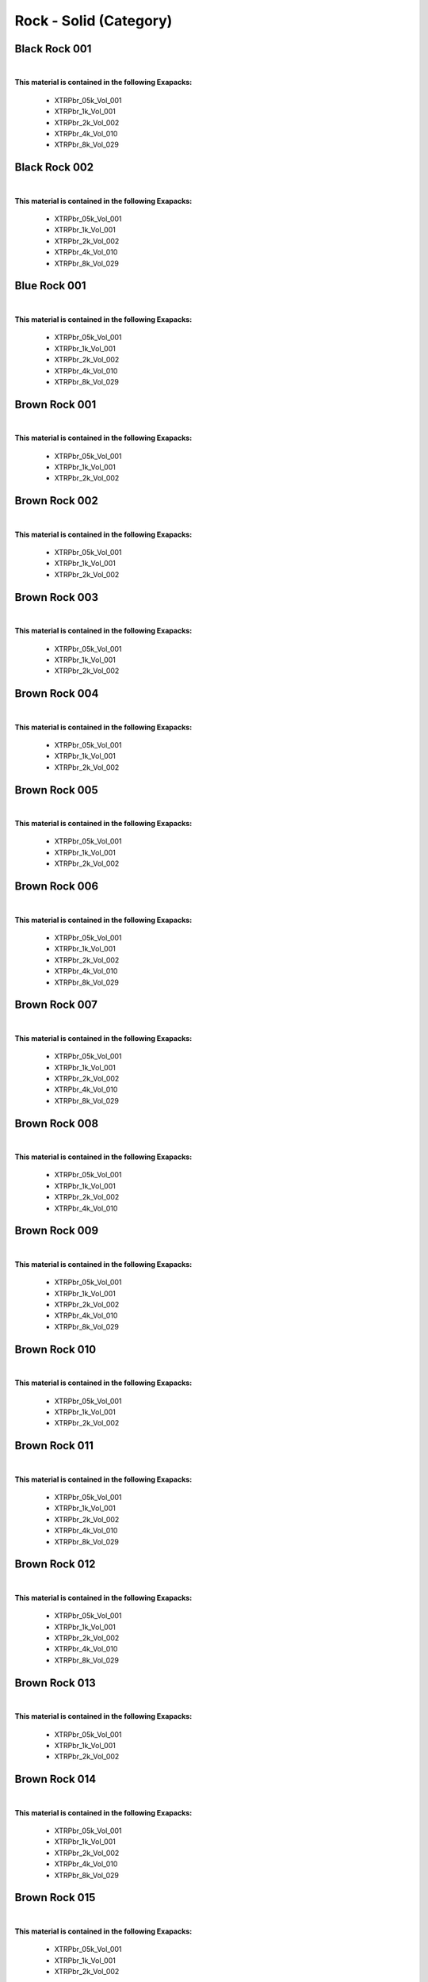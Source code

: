 Rock - Solid (Category)
-----------------------

Black Rock 001
**************

.. image:: ../_static/_images/material_list/rock_solid/black_rock_001/black_rock_001.webp
    :width: 30%
    :align: center
    :alt: Black Rock 001


|

**This material is contained in the following Exapacks:**

    - XTRPbr_05k_Vol_001
    - XTRPbr_1k_Vol_001
    - XTRPbr_2k_Vol_002
    - XTRPbr_4k_Vol_010
    - XTRPbr_8k_Vol_029

Black Rock 002
**************

.. image:: ../_static/_images/material_list/rock_solid/black_rock_002/black_rock_002.webp
    :width: 30%
    :align: center
    :alt: Black Rock 002


|

**This material is contained in the following Exapacks:**

    - XTRPbr_05k_Vol_001
    - XTRPbr_1k_Vol_001
    - XTRPbr_2k_Vol_002
    - XTRPbr_4k_Vol_010
    - XTRPbr_8k_Vol_029

Blue Rock 001
*************

.. image:: ../_static/_images/material_list/rock_solid/blue_rock_001/blue_rock_001.webp
    :width: 30%
    :align: center
    :alt: Blue Rock 001


|

**This material is contained in the following Exapacks:**

    - XTRPbr_05k_Vol_001
    - XTRPbr_1k_Vol_001
    - XTRPbr_2k_Vol_002
    - XTRPbr_4k_Vol_010
    - XTRPbr_8k_Vol_029

Brown Rock 001
**************

.. image:: ../_static/_images/material_list/rock_solid/brown_rock_001/brown_rock_001.webp
    :width: 30%
    :align: center
    :alt: Brown Rock 001


|

**This material is contained in the following Exapacks:**

    - XTRPbr_05k_Vol_001
    - XTRPbr_1k_Vol_001
    - XTRPbr_2k_Vol_002

Brown Rock 002
**************

.. image:: ../_static/_images/material_list/rock_solid/brown_rock_002/brown_rock_002.webp
    :width: 30%
    :align: center
    :alt: Brown Rock 002


|

**This material is contained in the following Exapacks:**

    - XTRPbr_05k_Vol_001
    - XTRPbr_1k_Vol_001
    - XTRPbr_2k_Vol_002

Brown Rock 003
**************

.. image:: ../_static/_images/material_list/rock_solid/brown_rock_003/brown_rock_003.webp
    :width: 30%
    :align: center
    :alt: Brown Rock 003


|

**This material is contained in the following Exapacks:**

    - XTRPbr_05k_Vol_001
    - XTRPbr_1k_Vol_001
    - XTRPbr_2k_Vol_002

Brown Rock 004
**************

.. image:: ../_static/_images/material_list/rock_solid/brown_rock_004/brown_rock_004.webp
    :width: 30%
    :align: center
    :alt: Brown Rock 004


|

**This material is contained in the following Exapacks:**

    - XTRPbr_05k_Vol_001
    - XTRPbr_1k_Vol_001
    - XTRPbr_2k_Vol_002

Brown Rock 005
**************

.. image:: ../_static/_images/material_list/rock_solid/brown_rock_005/brown_rock_005.webp
    :width: 30%
    :align: center
    :alt: Brown Rock 005


|

**This material is contained in the following Exapacks:**

    - XTRPbr_05k_Vol_001
    - XTRPbr_1k_Vol_001
    - XTRPbr_2k_Vol_002

Brown Rock 006
**************

.. image:: ../_static/_images/material_list/rock_solid/brown_rock_006/brown_rock_006.webp
    :width: 30%
    :align: center
    :alt: Brown Rock 006


|

**This material is contained in the following Exapacks:**

    - XTRPbr_05k_Vol_001
    - XTRPbr_1k_Vol_001
    - XTRPbr_2k_Vol_002
    - XTRPbr_4k_Vol_010
    - XTRPbr_8k_Vol_029

Brown Rock 007
**************

.. image:: ../_static/_images/material_list/rock_solid/brown_rock_007/brown_rock_007.webp
    :width: 30%
    :align: center
    :alt: Brown Rock 007


|

**This material is contained in the following Exapacks:**

    - XTRPbr_05k_Vol_001
    - XTRPbr_1k_Vol_001
    - XTRPbr_2k_Vol_002
    - XTRPbr_4k_Vol_010
    - XTRPbr_8k_Vol_029

Brown Rock 008
**************

.. image:: ../_static/_images/material_list/rock_solid/brown_rock_008/brown_rock_008.webp
    :width: 30%
    :align: center
    :alt: Brown Rock 008


|

**This material is contained in the following Exapacks:**

    - XTRPbr_05k_Vol_001
    - XTRPbr_1k_Vol_001
    - XTRPbr_2k_Vol_002
    - XTRPbr_4k_Vol_010

Brown Rock 009
**************

.. image:: ../_static/_images/material_list/rock_solid/brown_rock_009/brown_rock_009.webp
    :width: 30%
    :align: center
    :alt: Brown Rock 009


|

**This material is contained in the following Exapacks:**

    - XTRPbr_05k_Vol_001
    - XTRPbr_1k_Vol_001
    - XTRPbr_2k_Vol_002
    - XTRPbr_4k_Vol_010
    - XTRPbr_8k_Vol_029

Brown Rock 010
**************

.. image:: ../_static/_images/material_list/rock_solid/brown_rock_010/brown_rock_010.webp
    :width: 30%
    :align: center
    :alt: Brown Rock 010


|

**This material is contained in the following Exapacks:**

    - XTRPbr_05k_Vol_001
    - XTRPbr_1k_Vol_001
    - XTRPbr_2k_Vol_002

Brown Rock 011
**************

.. image:: ../_static/_images/material_list/rock_solid/brown_rock_011/brown_rock_011.webp
    :width: 30%
    :align: center
    :alt: Brown Rock 011


|

**This material is contained in the following Exapacks:**

    - XTRPbr_05k_Vol_001
    - XTRPbr_1k_Vol_001
    - XTRPbr_2k_Vol_002
    - XTRPbr_4k_Vol_010
    - XTRPbr_8k_Vol_029

Brown Rock 012
**************

.. image:: ../_static/_images/material_list/rock_solid/brown_rock_012/brown_rock_012.webp
    :width: 30%
    :align: center
    :alt: Brown Rock 012


|

**This material is contained in the following Exapacks:**

    - XTRPbr_05k_Vol_001
    - XTRPbr_1k_Vol_001
    - XTRPbr_2k_Vol_002
    - XTRPbr_4k_Vol_010
    - XTRPbr_8k_Vol_029

Brown Rock 013
**************

.. image:: ../_static/_images/material_list/rock_solid/brown_rock_013/brown_rock_013.webp
    :width: 30%
    :align: center
    :alt: Brown Rock 013


|

**This material is contained in the following Exapacks:**

    - XTRPbr_05k_Vol_001
    - XTRPbr_1k_Vol_001
    - XTRPbr_2k_Vol_002

Brown Rock 014
**************

.. image:: ../_static/_images/material_list/rock_solid/brown_rock_014/brown_rock_014.webp
    :width: 30%
    :align: center
    :alt: Brown Rock 014


|

**This material is contained in the following Exapacks:**

    - XTRPbr_05k_Vol_001
    - XTRPbr_1k_Vol_001
    - XTRPbr_2k_Vol_002
    - XTRPbr_4k_Vol_010
    - XTRPbr_8k_Vol_029

Brown Rock 015
**************

.. image:: ../_static/_images/material_list/rock_solid/brown_rock_015/brown_rock_015.webp
    :width: 30%
    :align: center
    :alt: Brown Rock 015


|

**This material is contained in the following Exapacks:**

    - XTRPbr_05k_Vol_001
    - XTRPbr_1k_Vol_001
    - XTRPbr_2k_Vol_002

Brown Rock 016
**************

.. image:: ../_static/_images/material_list/rock_solid/brown_rock_016/brown_rock_016.webp
    :width: 30%
    :align: center
    :alt: Brown Rock 016


|

**This material is contained in the following Exapacks:**

    - XTRPbr_05k_Vol_001
    - XTRPbr_1k_Vol_001
    - XTRPbr_2k_Vol_002
    - XTRPbr_4k_Vol_010
    - XTRPbr_8k_Vol_029

Brown Rock 017
**************

.. image:: ../_static/_images/material_list/rock_solid/brown_rock_017/brown_rock_017.webp
    :width: 30%
    :align: center
    :alt: Brown Rock 017


|

**This material is contained in the following Exapacks:**

    - XTRPbr_05k_Vol_001
    - XTRPbr_1k_Vol_001
    - XTRPbr_2k_Vol_002

Brown Rock 018
**************

.. image:: ../_static/_images/material_list/rock_solid/brown_rock_018/brown_rock_018.webp
    :width: 30%
    :align: center
    :alt: Brown Rock 018


|

**This material is contained in the following Exapacks:**

    - XTRPbr_05k_Vol_001
    - XTRPbr_1k_Vol_001
    - XTRPbr_2k_Vol_002

Brown Rock 019
**************

.. image:: ../_static/_images/material_list/rock_solid/brown_rock_019/brown_rock_019.webp
    :width: 30%
    :align: center
    :alt: Brown Rock 019


|

**This material is contained in the following Exapacks:**

    - XTRPbr_05k_Vol_001
    - XTRPbr_1k_Vol_001
    - XTRPbr_2k_Vol_002
    - XTRPbr_4k_Vol_010
    - XTRPbr_8k_Vol_029

Brown Rock 020
**************

.. image:: ../_static/_images/material_list/rock_solid/brown_rock_020/brown_rock_020.webp
    :width: 30%
    :align: center
    :alt: Brown Rock 020


|

**This material is contained in the following Exapacks:**

    - XTRPbr_05k_Vol_001
    - XTRPbr_1k_Vol_001
    - XTRPbr_2k_Vol_002

Brown Rock 021
**************

.. image:: ../_static/_images/material_list/rock_solid/brown_rock_021/brown_rock_021.webp
    :width: 30%
    :align: center
    :alt: Brown Rock 021


|

**This material is contained in the following Exapacks:**

    - XTRPbr_05k_Vol_001
    - XTRPbr_1k_Vol_001
    - XTRPbr_2k_Vol_002
    - XTRPbr_4k_Vol_010

Brown Rock 022
**************

.. image:: ../_static/_images/material_list/rock_solid/brown_rock_022/brown_rock_022.webp
    :width: 30%
    :align: center
    :alt: Brown Rock 022


|

**This material is contained in the following Exapacks:**

    - XTRPbr_05k_Vol_001
    - XTRPbr_1k_Vol_001
    - XTRPbr_2k_Vol_002
    - XTRPbr_4k_Vol_010
    - XTRPbr_8k_Vol_029

Green Rock 001
**************

.. image:: ../_static/_images/material_list/rock_solid/green_rock_001/green_rock_001.webp
    :width: 30%
    :align: center
    :alt: Green Rock 001


|

**This material is contained in the following Exapacks:**

    - XTRPbr_05k_Vol_001
    - XTRPbr_1k_Vol_001
    - XTRPbr_2k_Vol_002
    - XTRPbr_4k_Vol_010
    - XTRPbr_8k_Vol_029

Grey Rock 001
*************

.. image:: ../_static/_images/material_list/rock_solid/grey_rock_001/grey_rock_001.webp
    :width: 30%
    :align: center
    :alt: Grey Rock 001


|

**This material is contained in the following Exapacks:**

    - XTRPbr_05k_Vol_001
    - XTRPbr_1k_Vol_001
    - XTRPbr_2k_Vol_002
    - XTRPbr_4k_Vol_010
    - XTRPbr_8k_Vol_029

Grey Rock 002
*************

.. image:: ../_static/_images/material_list/rock_solid/grey_rock_002/grey_rock_002.webp
    :width: 30%
    :align: center
    :alt: Grey Rock 002


|

**This material is contained in the following Exapacks:**

    - XTRPbr_05k_Vol_001
    - XTRPbr_1k_Vol_001
    - XTRPbr_2k_Vol_002
    - XTRPbr_4k_Vol_010

Grey Rock 003
*************

.. image:: ../_static/_images/material_list/rock_solid/grey_rock_003/grey_rock_003.webp
    :width: 30%
    :align: center
    :alt: Grey Rock 003


|

**This material is contained in the following Exapacks:**

    - XTRPbr_05k_Vol_001
    - XTRPbr_1k_Vol_001
    - XTRPbr_2k_Vol_002
    - XTRPbr_4k_Vol_010
    - XTRPbr_8k_Vol_029

Grey Rock 004
*************

.. image:: ../_static/_images/material_list/rock_solid/grey_rock_004/grey_rock_004.webp
    :width: 30%
    :align: center
    :alt: Grey Rock 004


|

**This material is contained in the following Exapacks:**

    - XTRPbr_05k_Vol_001
    - XTRPbr_1k_Vol_001
    - XTRPbr_2k_Vol_002
    - XTRPbr_4k_Vol_010

Grey Rock 005
*************

.. image:: ../_static/_images/material_list/rock_solid/grey_rock_005/grey_rock_005.webp
    :width: 30%
    :align: center
    :alt: Grey Rock 005


|

**This material is contained in the following Exapacks:**

    - XTRPbr_05k_Vol_001
    - XTRPbr_1k_Vol_001
    - XTRPbr_2k_Vol_002
    - XTRPbr_4k_Vol_010
    - XTRPbr_8k_Vol_029

Grey Rock 006
*************

.. image:: ../_static/_images/material_list/rock_solid/grey_rock_006/grey_rock_006.webp
    :width: 30%
    :align: center
    :alt: Grey Rock 006


|

**This material is contained in the following Exapacks:**

    - XTRPbr_05k_Vol_001
    - XTRPbr_1k_Vol_001
    - XTRPbr_2k_Vol_002
    - XTRPbr_4k_Vol_010
    - XTRPbr_8k_Vol_029

Grey Rock 007
*************

.. image:: ../_static/_images/material_list/rock_solid/grey_rock_007/grey_rock_007.webp
    :width: 30%
    :align: center
    :alt: Grey Rock 007


|

**This material is contained in the following Exapacks:**

    - XTRPbr_05k_Vol_001
    - XTRPbr_1k_Vol_001
    - XTRPbr_2k_Vol_002
    - XTRPbr_4k_Vol_010
    - XTRPbr_8k_Vol_029

Grey Rock 008
*************

.. image:: ../_static/_images/material_list/rock_solid/grey_rock_008/grey_rock_008.webp
    :width: 30%
    :align: center
    :alt: Grey Rock 008


|

**This material is contained in the following Exapacks:**

    - XTRPbr_05k_Vol_001
    - XTRPbr_1k_Vol_001
    - XTRPbr_2k_Vol_002
    - XTRPbr_4k_Vol_010
    - XTRPbr_8k_Vol_029

Grey Rock 009
*************

.. image:: ../_static/_images/material_list/rock_solid/grey_rock_009/grey_rock_009.webp
    :width: 30%
    :align: center
    :alt: Grey Rock 009


|

**This material is contained in the following Exapacks:**

    - XTRPbr_05k_Vol_001
    - XTRPbr_1k_Vol_001
    - XTRPbr_2k_Vol_002
    - XTRPbr_4k_Vol_010
    - XTRPbr_8k_Vol_029

Grey Rock 010
*************

.. image:: ../_static/_images/material_list/rock_solid/grey_rock_010/grey_rock_010.webp
    :width: 30%
    :align: center
    :alt: Grey Rock 010


|

**This material is contained in the following Exapacks:**

    - XTRPbr_05k_Vol_001
    - XTRPbr_1k_Vol_001
    - XTRPbr_2k_Vol_002
    - XTRPbr_4k_Vol_010
    - XTRPbr_8k_Vol_029

Grey Rock 011
*************

.. image:: ../_static/_images/material_list/rock_solid/grey_rock_011/grey_rock_011.webp
    :width: 30%
    :align: center
    :alt: Grey Rock 011


|

**This material is contained in the following Exapacks:**

    - XTRPbr_05k_Vol_001
    - XTRPbr_1k_Vol_001
    - XTRPbr_2k_Vol_002
    - XTRPbr_4k_Vol_010
    - XTRPbr_8k_Vol_029

Grey Rock 012
*************

.. image:: ../_static/_images/material_list/rock_solid/grey_rock_012/grey_rock_012.webp
    :width: 30%
    :align: center
    :alt: Grey Rock 012


|

**This material is contained in the following Exapacks:**

    - XTRPbr_05k_Vol_001
    - XTRPbr_1k_Vol_001
    - XTRPbr_2k_Vol_002
    - XTRPbr_4k_Vol_010

Grey Rock 013
*************

.. image:: ../_static/_images/material_list/rock_solid/grey_rock_013/grey_rock_013.webp
    :width: 30%
    :align: center
    :alt: Grey Rock 013


|

**This material is contained in the following Exapacks:**

    - XTRPbr_05k_Vol_001
    - XTRPbr_1k_Vol_001
    - XTRPbr_2k_Vol_002

Grey Rock 014
*************

.. image:: ../_static/_images/material_list/rock_solid/grey_rock_014/grey_rock_014.webp
    :width: 30%
    :align: center
    :alt: Grey Rock 014


|

**This material is contained in the following Exapacks:**

    - XTRPbr_05k_Vol_001
    - XTRPbr_1k_Vol_001
    - XTRPbr_2k_Vol_002
    - XTRPbr_4k_Vol_010
    - XTRPbr_8k_Vol_029

Grey Rock 015
*************

.. image:: ../_static/_images/material_list/rock_solid/grey_rock_015/grey_rock_015.webp
    :width: 30%
    :align: center
    :alt: Grey Rock 015


|

**This material is contained in the following Exapacks:**

    - XTRPbr_05k_Vol_001
    - XTRPbr_1k_Vol_001
    - XTRPbr_2k_Vol_002
    - XTRPbr_4k_Vol_010
    - XTRPbr_8k_Vol_029

Grey Rock 016
*************

.. image:: ../_static/_images/material_list/rock_solid/grey_rock_016/grey_rock_016.webp
    :width: 30%
    :align: center
    :alt: Grey Rock 016


|

**This material is contained in the following Exapacks:**

    - XTRPbr_05k_Vol_001
    - XTRPbr_1k_Vol_001
    - XTRPbr_2k_Vol_002

Grey Rock 017
*************

.. image:: ../_static/_images/material_list/rock_solid/grey_rock_017/grey_rock_017.webp
    :width: 30%
    :align: center
    :alt: Grey Rock 017


|

**This material is contained in the following Exapacks:**

    - XTRPbr_05k_Vol_001
    - XTRPbr_1k_Vol_001
    - XTRPbr_2k_Vol_002

Grey Rock 018
*************

.. image:: ../_static/_images/material_list/rock_solid/grey_rock_018/grey_rock_018.webp
    :width: 30%
    :align: center
    :alt: Grey Rock 018


|

**This material is contained in the following Exapacks:**

    - XTRPbr_05k_Vol_001
    - XTRPbr_1k_Vol_001
    - XTRPbr_2k_Vol_002

Grey Rock 019
*************

.. image:: ../_static/_images/material_list/rock_solid/grey_rock_019/grey_rock_019.webp
    :width: 30%
    :align: center
    :alt: Grey Rock 019


|

**This material is contained in the following Exapacks:**

    - XTRPbr_05k_Vol_001
    - XTRPbr_1k_Vol_001
    - XTRPbr_2k_Vol_002

Grey Rock 020
*************

.. image:: ../_static/_images/material_list/rock_solid/grey_rock_020/grey_rock_020.webp
    :width: 30%
    :align: center
    :alt: Grey Rock 020


|

**This material is contained in the following Exapacks:**

    - XTRPbr_05k_Vol_001
    - XTRPbr_1k_Vol_001
    - XTRPbr_2k_Vol_002

Mossy Rock 001
**************

.. image:: ../_static/_images/material_list/rock_solid/mossy_rock_001/mossy_rock_001.webp
    :width: 30%
    :align: center
    :alt: Mossy Rock 001


|

**This material is contained in the following Exapacks:**

    - XTRPbr_05k_Vol_001
    - XTRPbr_1k_Vol_001
    - XTRPbr_2k_Vol_002
    - XTRPbr_4k_Vol_004
    - XTRPbr_4k_Vol_010
    - XTRPbr_8k_Vol_029

Mossy Rock 002
**************

.. image:: ../_static/_images/material_list/rock_solid/mossy_rock_002/mossy_rock_002.webp
    :width: 30%
    :align: center
    :alt: Mossy Rock 002


|

**This material is contained in the following Exapacks:**

    - XTRPbr_05k_Vol_001
    - XTRPbr_1k_Vol_001
    - XTRPbr_2k_Vol_002
    - XTRPbr_4k_Vol_004
    - XTRPbr_8k_Vol_029

Mossy Rock 003
**************

.. image:: ../_static/_images/material_list/rock_solid/mossy_rock_003/mossy_rock_003.webp
    :width: 30%
    :align: center
    :alt: Mossy Rock 003


|

**This material is contained in the following Exapacks:**

    - XTRPbr_05k_Vol_001
    - XTRPbr_1k_Vol_001
    - XTRPbr_2k_Vol_002
    - XTRPbr_4k_Vol_004
    - XTRPbr_8k_Vol_009
    - XTRPbr_8k_Vol_029

Mossy Rock 004
**************

.. image:: ../_static/_images/material_list/rock_solid/mossy_rock_004/mossy_rock_004.webp
    :width: 30%
    :align: center
    :alt: Mossy Rock 004


|

**This material is contained in the following Exapacks:**

    - XTRPbr_05k_Vol_001
    - XTRPbr_1k_Vol_001
    - XTRPbr_2k_Vol_002

Mossy Rock 005
**************

.. image:: ../_static/_images/material_list/rock_solid/mossy_rock_005/mossy_rock_005.webp
    :width: 30%
    :align: center
    :alt: Mossy Rock 005


|

**This material is contained in the following Exapacks:**

    - XTRPbr_05k_Vol_001
    - XTRPbr_1k_Vol_001
    - XTRPbr_2k_Vol_002
    - XTRPbr_4k_Vol_004
    - XTRPbr_8k_Vol_009

Mossy Rock 006
**************

.. image:: ../_static/_images/material_list/rock_solid/mossy_rock_006/mossy_rock_006.webp
    :width: 30%
    :align: center
    :alt: Mossy Rock 006


|

**This material is contained in the following Exapacks:**

    - XTRPbr_05k_Vol_001
    - XTRPbr_1k_Vol_001
    - XTRPbr_2k_Vol_002
    - XTRPbr_4k_Vol_004
    - XTRPbr_8k_Vol_009

Mossy Rock 007
**************

.. image:: ../_static/_images/material_list/rock_solid/mossy_rock_007/mossy_rock_007.webp
    :width: 30%
    :align: center
    :alt: Mossy Rock 007


|

**This material is contained in the following Exapacks:**

    - XTRPbr_05k_Vol_001
    - XTRPbr_1k_Vol_001
    - XTRPbr_2k_Vol_002
    - XTRPbr_4k_Vol_004
    - XTRPbr_8k_Vol_009

Mossy Rock 008
**************

.. image:: ../_static/_images/material_list/rock_solid/mossy_rock_008/mossy_rock_008.webp
    :width: 30%
    :align: center
    :alt: Mossy Rock 008


|

**This material is contained in the following Exapacks:**

    - XTRPbr_05k_Vol_001
    - XTRPbr_1k_Vol_001
    - XTRPbr_2k_Vol_002
    - XTRPbr_4k_Vol_004
    - XTRPbr_8k_Vol_009

Mossy Rock 009
**************

.. image:: ../_static/_images/material_list/rock_solid/mossy_rock_009/mossy_rock_009.webp
    :width: 30%
    :align: center
    :alt: Mossy Rock 009


|

**This material is contained in the following Exapacks:**

    - XTRPbr_05k_Vol_001
    - XTRPbr_1k_Vol_001
    - XTRPbr_2k_Vol_002
    - XTRPbr_4k_Vol_004
    - XTRPbr_8k_Vol_009

Mossy Rock 010
**************

.. image:: ../_static/_images/material_list/rock_solid/mossy_rock_010/mossy_rock_010.webp
    :width: 30%
    :align: center
    :alt: Mossy Rock 010


|

**This material is contained in the following Exapacks:**

    - XTRPbr_05k_Vol_001
    - XTRPbr_1k_Vol_001
    - XTRPbr_2k_Vol_002
    - XTRPbr_4k_Vol_004
    - XTRPbr_8k_Vol_009

Mossy Rock 011
**************

.. image:: ../_static/_images/material_list/rock_solid/mossy_rock_011/mossy_rock_011.webp
    :width: 30%
    :align: center
    :alt: Mossy Rock 011


|

**This material is contained in the following Exapacks:**

    - XTRPbr_05k_Vol_001
    - XTRPbr_1k_Vol_001
    - XTRPbr_2k_Vol_002
    - XTRPbr_4k_Vol_004
    - XTRPbr_8k_Vol_009

Seaside Rocks 001
*****************

.. image:: ../_static/_images/material_list/rock_solid/seaside_rocks_001/seaside_rocks_001.webp
    :width: 30%
    :align: center
    :alt: Seaside Rocks 001


|

**This material is contained in the following Exapacks:**

    - XTRPbr_05k_Vol_001
    - XTRPbr_1k_Vol_001
    - XTRPbr_2k_Vol_002
    - XTRPbr_4k_Vol_004

Seaside Rocks 002
*****************

.. image:: ../_static/_images/material_list/rock_solid/seaside_rocks_002/seaside_rocks_002.webp
    :width: 30%
    :align: center
    :alt: Seaside Rocks 002


|

**This material is contained in the following Exapacks:**

    - XTRPbr_05k_Vol_001
    - XTRPbr_1k_Vol_001
    - XTRPbr_2k_Vol_002
    - XTRPbr_4k_Vol_004

White Rock 001
**************

.. image:: ../_static/_images/material_list/rock_solid/white_rock_001/white_rock_001.webp
    :width: 30%
    :align: center
    :alt: White Rock 001


|

**This material is contained in the following Exapacks:**

    - XTRPbr_05k_Vol_001
    - XTRPbr_1k_Vol_001
    - XTRPbr_2k_Vol_002
    - XTRPbr_4k_Vol_004
    - XTRPbr_8k_Vol_009

White Rock 002
**************

.. image:: ../_static/_images/material_list/rock_solid/white_rock_002/white_rock_002.webp
    :width: 30%
    :align: center
    :alt: White Rock 002


|

**This material is contained in the following Exapacks:**

    - XTRPbr_05k_Vol_001
    - XTRPbr_1k_Vol_001
    - XTRPbr_2k_Vol_002
    - XTRPbr_4k_Vol_004
    - XTRPbr_8k_Vol_009

White Rock 003
**************

.. image:: ../_static/_images/material_list/rock_solid/white_rock_003/white_rock_003.webp
    :width: 30%
    :align: center
    :alt: White Rock 003


|

**This material is contained in the following Exapacks:**

    - XTRPbr_05k_Vol_001
    - XTRPbr_1k_Vol_001
    - XTRPbr_2k_Vol_002
    - XTRPbr_4k_Vol_004
    - XTRPbr_8k_Vol_009

White Rock 004
**************

.. image:: ../_static/_images/material_list/rock_solid/white_rock_004/white_rock_004.webp
    :width: 30%
    :align: center
    :alt: White Rock 004


|

**This material is contained in the following Exapacks:**

    - XTRPbr_05k_Vol_001
    - XTRPbr_1k_Vol_001
    - XTRPbr_2k_Vol_002
    - XTRPbr_4k_Vol_004
    - XTRPbr_8k_Vol_009

White Rock 005
**************

.. image:: ../_static/_images/material_list/rock_solid/white_rock_005/white_rock_005.webp
    :width: 30%
    :align: center
    :alt: White Rock 005


|

**This material is contained in the following Exapacks:**

    - XTRPbr_05k_Vol_001
    - XTRPbr_1k_Vol_001
    - XTRPbr_2k_Vol_002
    - XTRPbr_4k_Vol_004
    - XTRPbr_8k_Vol_009

